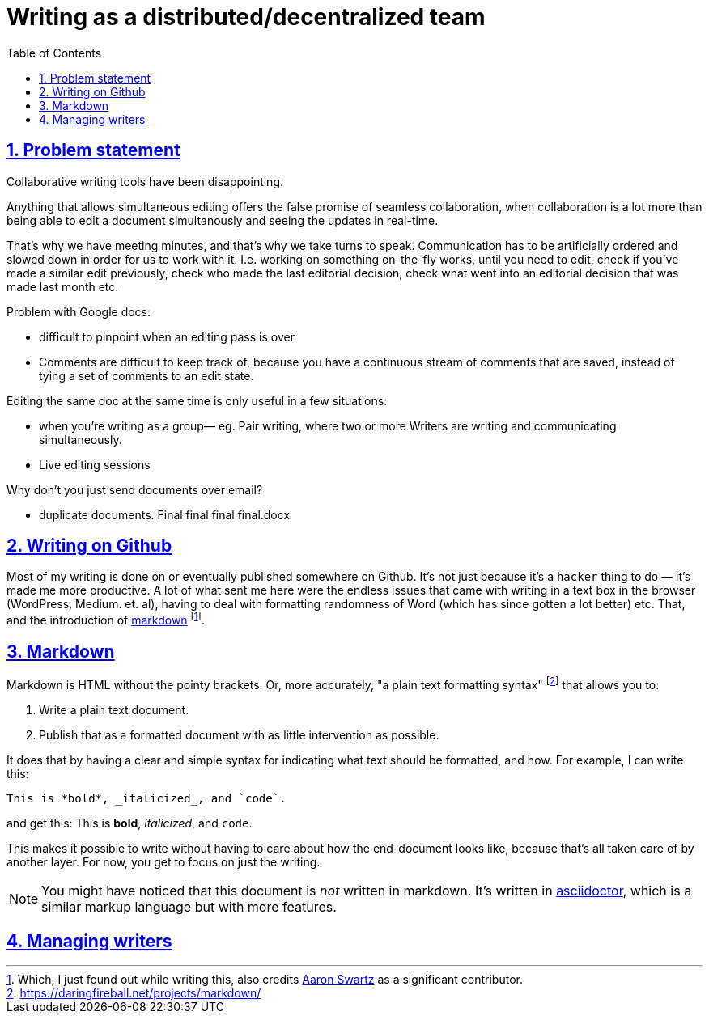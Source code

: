= Writing as a distributed/decentralized team
:toc: auto
:sectnums:
:sectlinks:

== Problem statement

Collaborative writing tools have been disappointing.

Anything that allows simultaneous editing offers the false promise of seamless collaboration,
when collaboration is a lot more than being able to edit a document simultanously and seeing the
updates in real-time.

That's why we have meeting minutes, and that's why we take turns to speak.
Communication has to be artificially ordered and slowed down in order for
us to work with it. I.e. working on something on-the-fly works, until you need to
edit, check if you've made a similar edit previously, check who made the last
editorial decision, check what went into an editorial decision that was made last month
etc.

Problem with Google docs:

- difficult to pinpoint when an editing pass is over 
- Comments are difficult to keep track of, because you have a continuous stream of comments that are saved, instead of tying a set of comments to an edit state. 

Editing the same doc at the same time is only useful in a few situations:

- when you’re writing as a group— eg. Pair writing, where two or more Writers are writing and communicating simultaneously. 
- Live editing sessions

Why don’t you just send documents over email?

- duplicate documents. Final final final final.docx

== Writing on Github

Most of my writing
is done on or eventually published somewhere on Github.
It's not just because it's a `hacker` thing to do —
it's made me more productive.
A lot of what sent me here were the endless issues that
came with writing in a text box in the browser 
(WordPress, Medium. et. al),
having to deal with formatting randomness of Word
(which has since gotten a lot better) etc.
That, and the introduction of link:https://daringfireball.net/projects/markdown/[markdown]
footnote:[Which, I just found out while writing this, also credits link:https://en.wikipedia.org/wiki/Aaron_Swartz[Aaron Swartz] as a significant contributor.].

== Markdown

Markdown is HTML without the pointy brackets.
Or, more accurately, "a plain text formatting syntax" 
footnote:[https://daringfireball.net/projects/markdown/]
that allows you to:

. Write a plain text document.
. Publish that as a formatted document with as little intervention as possible.

It does that by having a clear and simple syntax for
indicating what text should be formatted, and how.
For example, I can write this:

[source, markdown]
----
This is *bold*, _italicized_, and `code`.
----

and get this: This is *bold*, _italicized_, and `code`.

This makes it possible to write without having to care
about how the end-document looks like, because that's all
taken care of by another layer. For now, you get to focus on
just the writing.

NOTE: You might have noticed that this document is _not_ written in markdown.
It's written in link:https://asciidoctor.org/docs/user-manual/[asciidoctor],
which is a similar markup language but with more features.

== Managing writers
